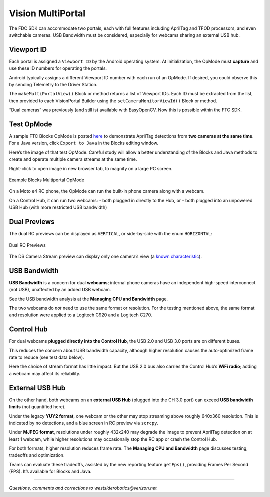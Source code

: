 Vision MultiPortal
==================

The FDC SDK can accommodate two portals, each with full features
including AprilTag and TFOD processors, and even switchable cameras. USB
Bandwidth must be considered, especially for webcams sharing an external
USB hub.

Viewport ID
~~~~~~~~~~~

Each portal is assigned a ``Viewport ID`` by the Android operating
system. At initialization, the OpMode must **capture** and use these ID
numbers for operating the portals.

Android typically assigns a different Viewport ID number with each run
of an OpMode. If desired, you could observe this by sending Telemetry to
the Driver Station.

The ``makeMultiPortalView()`` Block or method returns a list of Viewport
IDs. Each ID must be extracted from the list, then provided to each
VisionPortal Builder using the ``setCameraMonitorViewId()`` Block or
method.

“Dual cameras” was previously (and still is) available with EasyOpenCV.
Now this is possible within the FTC SDK.

Test OpMode
~~~~~~~~~~~

A sample FTC Blocks OpMode is posted
`here <https://gist.github.com/WestsideRobotics/587b5c74375429ac4a929f690ae40940>`__
to demonstrate AprilTag detections from **two cameras at the same
time**. For a Java version, click ``Export to Java`` in the Blocks
editing window.

Here’s the image of that test OpMode. Careful study will allow a better
understanding of the Blocks and Java methods to create and operate
multiple camera streams at the same time.

Right-click to open image in new browser tab, to magnify on a large PC
screen.

.. figure:: images/500-W_MultiPortal_v01.png
   :width: 75%
   :align: center
   :alt: Multiportal Blocks OpMode

   Example Blocks Multiportal OpMode

On a Moto e4 RC phone, the OpMode can run the built-in phone camera
along with a webcam.

On a Control Hub, it can run two webcams: - both plugged in directly to
the Hub, or - both plugged into an unpowered USB Hub (with more
restricted USB bandwidth)

Dual Previews
~~~~~~~~~~~~~

The dual RC previews can be displayed as ``VERTICAL``, or side-by-side
with the enum ``HORIZONTAL``:

.. figure:: images/200-RC-horizontal.png
   :width: 75%
   :align: center
   :alt: Dual RC Previews

   Dual RC Previews

The DS Camera Stream preview can display only one camera’s view (a
`known
characteristic <https://github.com/FIRST-Tech-Challenge/FtcRobotController/issues/585>`__).

USB Bandwidth
~~~~~~~~~~~~~

**USB Bandwidth** is a concern for dual **webcams**; internal phone
cameras have an independent high-speed interconnect (not USB),
unaffected by an added USB webcam.

See the USB bandwidth analysis at the **Managing CPU and Bandwidth**
page.

The two webcams do *not* need to use the same format or resolution. For
the testing mentioned above, the same format and resolution were applied
to a Logitech C920 and a Logitech C270.

Control Hub
~~~~~~~~~~~

For dual webcams **plugged directly into the Control Hub**, the USB 2.0
and USB 3.0 ports are on different buses.

This reduces the concern about USB bandwidth capacity, although higher
resolution causes the auto-optimized frame rate to reduce (see test data
below).

Here the choice of stream format has little impact. But the USB 2.0 bus
also carries the Control Hub’s **WiFi radio**; adding a webcam may
affect its reliability.

External USB Hub
~~~~~~~~~~~~~~~~

On the other hand, both webcams on an **external USB Hub** (plugged into
the CH 3.0 port) can exceed **USB bandwidth limits** (not quantified
here).

Under the legacy **YUY2 format**, one webcam or the other may stop
streaming above roughly 640x360 resolution. This is indicated by no
detections, and a blue screen in RC preview via ``scrcpy``.

Under **MJPEG format**, resolutions under roughly 432x240 may degrade
the image to prevent AprilTag detection on at least 1 webcam, while
higher resolutions may occasionally stop the RC app or crash the Control
Hub.

For both formats, higher resolution reduces frame rate. The **Managing
CPU and Bandwidth** page discusses testing, tradeoffs and optimization.

Teams can evaluate these tradeoffs, assisted by the new reporting
feature ``getFps()``, providing Frames Per Second (FPS). It’s available
for Blocks and Java.

====

*Questions, comments and corrections to westsiderobotics@verizon.net*

